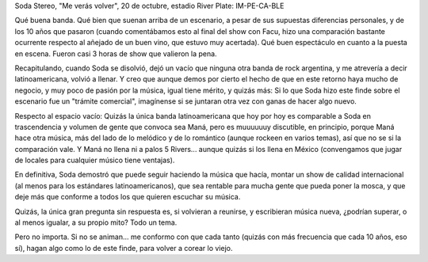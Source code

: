 .. title: Gracias totales
.. slug: gracias_totales
.. date: 2007-10-21 22:54:05 UTC-03:00
.. tags: Música,recitales
.. category: 
.. link: 
.. description: 
.. type: text
.. author: cHagHi
.. from_wp: True

Soda Stereo, "Me verás volver", 20 de octubre, estadio River Plate:
IM-PE-CA-BLE

Qué buena banda. Qué bien que suenan arriba de un escenario, a pesar de
sus supuestas diferencias personales, y de los 10 años que pasaron
(cuando comentábamos esto al final del show con Facu, hizo una
comparación bastante ocurrente respecto al añejado de un buen vino, que
estuvo muy acertada). Qué buen espectáculo en cuanto a la puesta en
escena. Fueron casi 3 horas de show que valieron la pena.

Recapitulando, cuando Soda se disolvió, dejó un vacío que ninguna otra
banda de rock argentina, y me atrevería a decir latinoamericana, volvió
a llenar. Y creo que aunque demos por cierto el hecho de que en este
retorno haya mucho de negocio, y muy poco de pasión por la música, igual
tiene mérito, y quizás más: Si lo que Soda hizo este finde sobre el
escenario fue un "trámite comercial", imagínense si se juntaran otra vez
con ganas de hacer algo nuevo.

Respecto al espacio vacío: Quizás la única banda latinoamericana que hoy
por hoy es comparable a Soda en trascendencia y volumen de gente que
convoca sea Maná, pero es muuuuuuy discutible, en principio, porque Maná
hace otra música, más del lado de lo melódico y de lo romántico (aunque
rockeen en varios temas), así que no se si la comparación vale. Y Maná
no llena ni a palos 5 Rivers... aunque quizás si los llena en México
(convengamos que jugar de locales para cualquier músico tiene
ventajas). 

En definitiva, Soda demostró que puede seguir haciendo la música que
hacía, montar un show de calidad internacional (al menos para los
estándares latinoamericanos), que sea rentable para mucha gente que
pueda poner la mosca, y que deje más que conforme a todos los que
quieren escuchar su música.

Quizás, la única gran pregunta sin respuesta es, si volvieran a
reunirse, y escribieran música nueva, ¿podrían superar, o al menos
igualar, a su propio mito? Todo un tema.

Pero no importa. Si no se animan... me conformo con que cada tanto
(quizás con más frecuencia que cada 10 años, eso sí), hagan algo como lo
de este finde, para volver a corear lo viejo.
